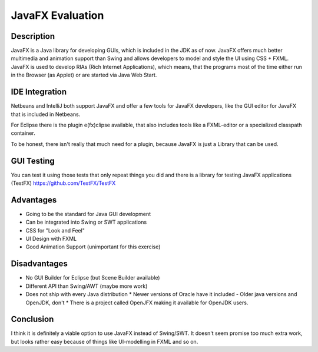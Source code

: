 =================
JavaFX Evaluation
=================

Description
~~~~~~~~~~~
JavaFX is a Java library for developing GUIs, which is included in the JDK as
of now. JavaFX offers much better multimedia and animation support than Swing
and allows developers to model and style the UI using CSS + FXML. JavaFX is
used to develop RIAs (Rich Internet Applications), which means, that the
programs most of the time either run in the Browser (as Applet) or are started
via Java Web Start.


IDE Integration
~~~~~~~~~~~~~~~
Netbeans and IntelliJ both support JavaFX and offer a few tools for JavaFX
developers, like the GUI editor for JavaFX that is included in Netbeans.

For Eclipse there is the plugin e(fx)clipse available, that also includes
tools like a FXML-editor or a specialized classpath container.

To be honest, there isn't really that much need for a plugin, because JavaFX
is just a Library that can be used.


GUI Testing
~~~~~~~~~~~

You can test it using those tests that only repeat things you did and there
is a library for testing JavaFX applications (TestFX)
https://github.com/TestFX/TestFX

Advantages
~~~~~~~~~~
+ Going to be the standard for Java GUI development
+ Can be integrated into Swing or SWT applications
+ CSS for "Look and Feel"
+ UI Design with FXML
+ Good Animation Support (unimportant for this exercise)

Disadvantages
~~~~~~~~~~~~~
- No GUI Builder for Eclipse (but Scene Builder available)
- Different API than Swing/AWT (maybe more work)
- Does not ship with every Java distribution
  * Newer versions of Oracle have it included
  - Older java versions and OpenJDK, don't
  * There is a project called OpenJFX making it available for OpenJDK users.

Conclusion
~~~~~~~~~~
I think it is definitely a viable option to use JavaFX instead of Swing/SWT.
It doesn't seem promise too much extra work, but looks rather easy because of
things like UI-modelling in FXML and so on.

